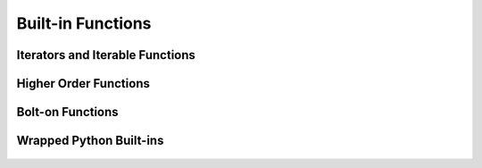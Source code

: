 .. _builtins:

Built-in Functions
==================

Iterators and Iterable Functions
--------------------------------

    .. automodule:: Aspidites._vendor.fn.iters
        :members:

Higher Order Functions
----------------------

    .. automodule:: Aspidites._vendor.fn.op
        :members:

Bolt-on Functions
-----------------

    .. autofunction:: Aspidites.woma.gcutils.get_all

    .. autofunction:: Aspidites.woma.setutils.complement

    .. automodule:: Aspidites.woma.mathutils
        :members:

    .. autofunction:: Aspidites.woma.fileutils.mkdir_p

    .. autofunction:: Aspidites.woma.fileutils.atomic_save

    .. autofunction:: Aspidites.woma.fileutils.iter_find_files

    .. autofunction:: Aspidites.woma.fileutils.copytree

Wrapped Python Built-ins
------------------------
    .. py:function:: abs
    .. py:function:: bool
    .. py:function:: bytes
    .. py:function:: callable
    .. py:function:: chr
    .. py:function:: complex
    .. py:function:: divmod
    .. py:function:: float
    .. py:function:: hash
    .. py:function:: hex
    .. py:function:: id
    .. py:function:: int
    .. py:function:: isinstance
    .. py:function:: issubclass
    .. py:function:: len
    .. py:function:: oct
    .. py:function:: ord
    .. py:function:: pow
    .. py:function:: range
    .. py:function:: repr
    .. py:function:: round
    .. py:function:: slice
    .. py:function:: sorted
    .. py:function:: str
    .. py:function:: tuple
    .. py:function:: zip
